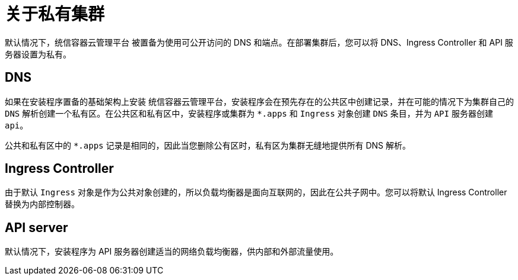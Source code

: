 // Module included in the following assemblies:
//
// * post_installation_configuration/configuring-private-cluster.adoc

:_content-type: CONCEPT
[id="private-clusters-about_{context}"]
= 关于私有集群


默认情况下，统信容器云管理平台 被置备为使用可公开访问的 DNS 和端点。在部署集群后，您可以将 DNS、Ingress Controller 和 API 服务器设置为私有。


[discrete]
[id="private-clusters-about-dns_{context}"]
== DNS

如果在安装程序置备的基础架构上安装 统信容器云管理平台，安装程序会在预先存在的公共区中创建记录，并在可能的情况下为集群自己的 `DNS` 解析创建一个私有区。在公共区和私有区中，安装程序或集群为 `*.apps` 和 `Ingress` 对象创建 `DNS` 条目，并为 `API` 服务器创建 `api`。

公共和私有区中的 `*.apps` 记录是相同的，因此当您删除公有区时，私有区为集群无缝地提供所有 DNS 解析。

[discrete]
[id="private-clusters-about-ingress-controller_{context}"]
== Ingress Controller
由于默认 `Ingress` 对象是作为公共对象创建的，所以负载均衡器是面向互联网的，因此在公共子网中。您可以将默认 Ingress Controller 替换为内部控制器。

[discrete]
[id="private-clusters-about-api-server_{context}"]
== API server

默认情况下，安装程序为 API 服务器创建适当的网络负载均衡器，供内部和外部流量使用。
